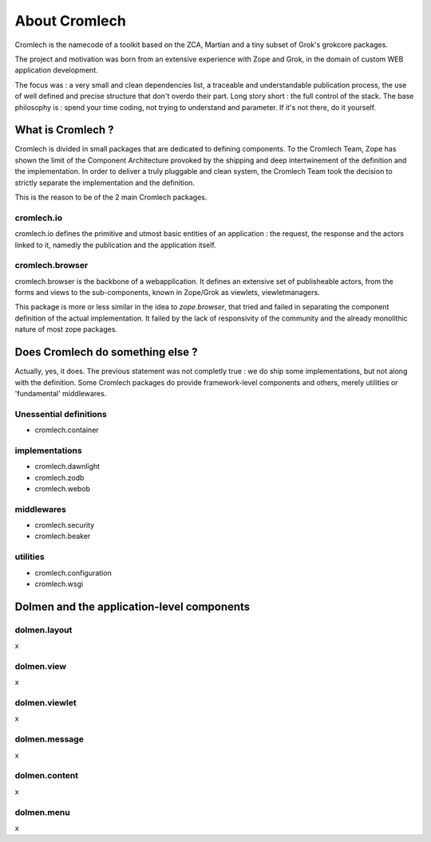==============
About Cromlech
==============

Cromlech is the namecode of a toolkit based on the ZCA, Martian and a
tiny subset of Grok's grokcore packages.

The project and motivation was born from an extensive experience with
Zope and Grok, in the domain of custom WEB application development.

The focus was : a very small and clean dependencies list, a traceable
and understandable publication process, the use of well defined and
precise structure that don't overdo their part. Long story short : the
full control of the stack. The base philosophy is : spend your time
coding, not trying to understand and parameter. If it's not there, do
it yourself.


What is Cromlech ?
------------------

Cromlech is divided in small packages that are dedicated to defining
components. To the Cromlech Team, Zope has shown the limit of the
Component Architecture provoked by the shipping and deep
intertwinement of the definition and the implementation. In order to
deliver a truly pluggable and clean system, the Cromlech Team took the
decision to strictly separate the implementation and the definition.

This is the reason to be of the 2 main Cromlech packages.

cromlech.io
~~~~~~~~~~~

cromlech.io defines the primitive and utmost basic entities of an
application : the request, the response and the actors linked to it,
namedly the publication and the application itself.


cromlech.browser
~~~~~~~~~~~~~~~~

cromlech.browser is the backbone of a webapplication. It defines an
extensive set of publisheable actors, from the forms and views to the
sub-components, known in Zope/Grok as viewlets, viewletmanagers.

This package is more or less similar in the idea to `zope.browser`,
that tried and failed in separating the component definition of the
actual implementation. It failed by the lack of responsivity of the
community and the already monolithic nature of most zope packages.


Does Cromlech do something else ?
---------------------------------

Actually, yes, it does. The previous statement was not completly true
: we do ship some implementations, but not along with the definition.
Some Cromlech packages do provide framework-level components and
others, merely utilities or 'fundamental' middlewares.

Unessential definitions
~~~~~~~~~~~~~~~~~~~~~~~

- cromlech.container

implementations
~~~~~~~~~~~~~~~

- cromlech.dawnlight

- cromlech.zodb

- cromlech.webob

middlewares
~~~~~~~~~~~

- cromlech.security

- cromlech.beaker

utilities
~~~~~~~~~

- cromlech.configuration

- cromlech.wsgi


Dolmen and the application-level components
-------------------------------------------

dolmen.layout
~~~~~~~~~~~~~

x

dolmen.view
~~~~~~~~~~~

x

dolmen.viewlet
~~~~~~~~~~~~~~

x

dolmen.message
~~~~~~~~~~~~~~

x

dolmen.content
~~~~~~~~~~~~~~

x

dolmen.menu
~~~~~~~~~~~

x

